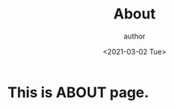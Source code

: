 #+STARTUP: showall
#+TITLE:       About
#+AUTHOR:      author
#+EMAIL:       hi@example.com
#+DATE:        <2021-03-02 Tue>

* This is ABOUT page.
